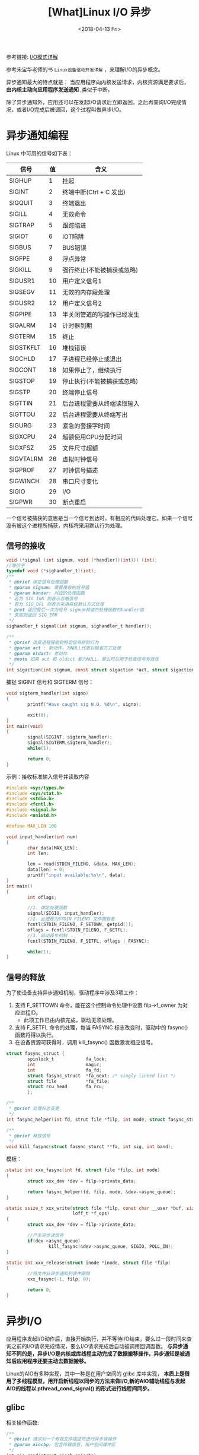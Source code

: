 #+TITLE: [What]Linux I/O 异步
#+DATE:  <2018-04-13 Fri> 
#+TAGS: IO
#+LAYOUT: post 
#+CATEGORIES: linux, IO, overview
#+NAME: <linux_IO_overview_async.org>
#+OPTIONS: ^:nil 
#+OPTIONS: ^:{}

参考链接: [[https://segmentfault.com/a/1190000003063859][I/O模式详解]]

参考宋宝华老师的书 =Linux设备驱动开发详解= ，来理解I/O的异步概念。
#+BEGIN_HTML
<!--more-->
#+END_HTML
异步通知最大的特点就是： 当应用程序向内核发送请求，内核资源满足要求后， *由内核主动向应用程序发送通知* ,类似于中断。

除了异步通知外，应用还可以在发起I/O请求后立即返回。之后再查询I/O完成情况，或者I/O完成后被调回，这个过程叫做异步I/O。
* 异步通知编程
Linux 中可用的信号如下表：
| 信号      | 值 | 含义                       |
|-----------+----+----------------------------|
| SIGHUP    |  1 | 挂起                       |
| SIGINT    |  2 | 终端中断(Ctrl + C 发出)    |
| SIGQUIT   |  3 | 终端退出                   |
| SIGILL    |  4 | 无效命令                   |
| SIGTRAP   |  5 | 跟踪陷进                   |
| SIGIOT    |  6 | IOT陷阱                    |
| SIGBUS    |  7 | BUS错误                    |
| SIGFPE    |  8 | 浮点异常                   |
| SIGKILL   |  9 | 强行终止(不能被捕获或忽略) |
| SIGUSR1   | 10 | 用户定义信号1              |
| SIGSEGV   | 11 | 无效的内存段处理           |
| SIGUSR2   | 12 | 用户定义信号2              |
| SIGPIPE   | 13 | 半关闭管道的写操作已经发生 |
| SIGALRM   | 14 | 计时器到期                 |
| SIGTERM   | 15 | 终止                       |
| SIGSTKFLT | 16 | 堆栈错误                   |
| SIGCHLD   | 17 | 子进程已经停止或退出       |
| SIGCONT   | 18 | 如果停止了，继续执行       |
| SIGSTOP   | 19 | 停止执行(不能被捕获或忽略) |
| SIGSTP    | 20 | 终端停止信号               |
| SIGTTIN   | 21 | 后台进程需要从终端读取输入 |
| SIGTTOU   | 22 | 后台进程需要从终端写出     |
| SIGURG    | 23 | 紧急的套接字时间           |
| SIGXCPU   | 24 | 超额使用CPU分配时间        |
| SIGXFSZ   | 25 | 文件尺寸超额               |
| SIGVTALRM | 26 | 虚拟时钟信号               |
| SIGPROF   | 27 | 时钟信号描述               |
| SIGWINCH  | 28 | 串口尺寸变化               |
| SIGIO     | 29 | I/O                        |
| SIGPWR    | 30 | 断点重启                   |

一个信号被捕获的意思是当一个信号到达时，有相应的代码处理它。如果一个信号没有被这个进程所捕获，内核将采用默认行为处理。
** 信号的接收
#+BEGIN_SRC c
void (*signal (int signum, void (*handler))(int))) (int);
//等价于
typedef void (*sighandler_t)(int);
/**
 ,* @brief 绑定信号处理函数
 ,* @param signum: 需要接收的信号值
 ,* @param hander: 对应的处理函数 
 ,* 若为 SIG_IGN 则表示忽略信号
 ,* 若为 SIG_DFL 则表示采用系统默认方式处理
 ,* @ret 返回最后一次为信号 signum邦迪的处理函数的handler值
 ,* 失败则返回 SIG_ERR
 ,*/
sighandler_t signal(int signum, sighandler_t handler));

/**
 ,* @brief 改变进程接收到特定信号后的行为
 ,* @param act : 新动作，为NULL代表以缺省方式处理
 ,* @param oldact: 老动作
 ,* @note 如果 act 和 oldact 都为NULL，那么可以用于检查信号有效性
 ,*/
int sigaction(int signum, const struct sigaction *act, struct sigaction *oldact);
#+END_SRC
捕捉 SIGINT 信号和 SIGTERM 信号：
#+BEGIN_SRC c
void sigterm_handler(int signo)
{
        printf("Have caught sig N.O. %d\n", signo);

        exit(0);
}
int main(void)
{
        signal(SIGINT, sigterm_handler);
        signal(SIGTERM,sigterm_handler);
        while(1);
        
        return 0;
}
#+END_SRC
示例：接收标准输入信号并读取内容
#+BEGIN_SRC c
#include <sys/types.h>
#include <sys/stat.h>
#include <stdio.h>
#include <fcntl.h>
#include <signal.h>
#include <unistd.h>

#define MAX_LEN 100

void input_handler(int num)
{
        char data[MAX_LEN];
        int len;

        len = read(STDIN_FILENO, &data, MAX_LEN);
        data[len] = 0;
        printf("input available:%s\n", data);
}
int main()
{
        int oflags;

        //1. 绑定处理函数
        signal(SIGIO, input_handler);
        //2. 此进程为STDIN_FILENO 文件拥有者
        fcntl(STDIN_FILENO, F_SETOWN, getpid());
        oflags = fcntl(STDIN_FILENO, F_GETFL);
        //3. 启动异步机制
        fcntl(STDIN_FILENO, F_SETFL, oflags | FASYNC);

        while(1);
}
#+END_SRC
** 信号的释放
为了使设备支持异步通知机制，驱动程序中涉及3项工作：
1. 支持 F_SETTOWN 命令，能在这个控制命令处理中设置 filp->f_owner 为对应进程ID。
  + 此项工作已由内核完成，驱动无须处理。
2. 支持 F_SETFL 命令的处理，每当 FASYNC 标志改变时，驱动中的 fasync() 函数将得以执行。
3. 在设备资源可获得时，调用 kill_fasync() 函数激发相应信号。

#+BEGIN_SRC c
struct fasync_struct {
        spinlock_t            fa_lock;
        int                   magic;
        int                   fa_fd;
        struct fasync_struct  *fa_next; /* singly linked list */
        struct file           *fa_file;
        struct rcu_head       fa_rcu;
        };

/**
 ,* @brief 处理标志变更
 ,*/
int fasync_helper(int fd, strut file *filp, int mode, struct fasync_struct **fa);

/**
 ,* @brief 释放信号
 ,*/
void kill_fasync(struct fasync_sturct **fa, int sig, int band);
#+END_SRC

模板：
#+BEGIN_SRC c
static int xxx_fasync(int fd, struct file *filp, int mode)
{
        struct xxx_dev *dev = filp->private_data;

        return fasync_helper(fd, filp, mode, &dev->async_queue);
}

static ssize_t xxx_write(struct file *filp, const char __user *buf, size_t count,
                         loff_t *f_ops)
{
        struct xxx_dev *dev = filp->private_data;

        //产生异步读信号
        if(dev->async_queue)
                kill_fasync(&dev->async_queue, SIGIO, POLL_IN);
}

static int xxx_release(struct inode *inode, struct file *filp)
{
        //将文件从异步通知列表中删除
        xxx_fasync(-1, filp, 0);

        return 0;
}
#+END_SRC
* 异步I/O
应用程序发起I/O动作后，直接开始执行，并不等待I/O结束，要么过一段时间来查询之前的I/O请求完成情况，要么I/O请求完成后自动被调用回调函数。
*与异步通知不同的是，异步I/O是内核或库线程主动完成了数据搬移操作，异步通知是被通知后应用程序还要主动去数据搬移。*

Linux的AIO有多种实现，其中一种是在用户空间的 glibc 库中实现， *本质上是借用了多线程模型，用开启新线程以同步的方法来做I/O,新的AIO辅助线程与发起AIO的线程以 pthread_cond_signal() 的形式进行线程间同步。*

** glibc
相关操作函数:
#+BEGIN_SRC c
/**
 ,* @brief 请求对一个有效文件描述符进行异步读操作
 ,* @param aiocbp: 包含传输信息，用户空间缓冲区
 ,*/
int aio_read(struct aiocb *aiocbp);

/**
 ,* @brief 请求对一个有效文件描述符进行异步写操作
 ,* @param aiocbp: 包含传输信息，用户空间缓冲区
 ,*/
int aio_write(struct aiocb *aiocbp);

/**
 ,* @brief 确定请求的状态
 ,* @ret EINPROGRESS: 请求尚未完成
 ,* ECANCELED: 请求被应用程序取消了
 ,* -1 发生了错误
 ,*/
int aio_error(struct aiocb *aiocbp);

/**
 ,* @brief 获取请求返回
 ,*/
ssize_t aio_return(struct aiocb *aiocbp);

/**
 ,* @brief 阻塞调用进程，直到异步请求完成
 ,* @param cblist: aiocb 请求列表
 ,* @note 请求列表中任何一个完成都会导致此函数返回
 ,*/
int aio_suspend(const struct aiocb *const cblist[], int n, const struct timespec *timeout);

/**
 ,* @brief 取消对某个文件描述符执行一个或所有的I/O请求
 ,* @param aiocbp: 为NULL时，表示取消所有请求
 ,* @ret AIO_CANCELED: 处理中的请求已经被取消
 ,* AIO_NOTCANCELED: 至少一个请求已经被完成(使用 aio_error() 来遍历哪些被取消)
 ,* AIO_ALLDONE: 所有请求已经被完成了
 ,*/
int aio_cancel(int fd, struct aiocb *aiocbp);

/**
 ,* @brief 同时发起多个传输
 ,* @param mode: LIO_WAIT: 阻塞进程，直到所有I/O都完成
 ,* LIO_NOWAIT: 放入请求队列并理解返回
 ,* @param list: aiocb列表
 ,* @param nent:传输个数
 ,*/
int lio_listio(int mode, struct aiocb *list[], int nent, struct sigevent *sig);
#+END_SRC

示例：异步读取
#+BEGIN_SRC c
#include <aio.h>
...

int fd, ret;
struct aiocb my_aiocb;

fd = open("file.txt", O_RDONLY);
if(fd < 0)
        perror("open");

//清零结构体
bzero(&my_aiocb, sizeof(struct aiocb));

my_aiocb.aio_buf = malloc(BUFSIZE + 1);
if(!my_aiocb.aio_buf)
        perror("malloc");

my_aiocb.aio_fildes = fd;
my_aiocb.aio_nbytes = BUFSIZE;
my_aiocb.aio_offset = 0;

ret = aio_read(&my_aiocb);

if(ret < 0)
        perror("aio_read");

//等待处理完成
while(aio_error(&my_aiocb) == EINPROGRESS)
        continue;

if((ret = aio_return(&my_iocb)) > 0)
{
        //获取异步读返回值
}
else
{
        //读失败
}
#+END_SRC
aio_suspend()
#+BEGIN_SRC c
struct aioct *cblist[MAX_LIST];

bzero((char *)cblist, sizeof(cblist));

cblist[0] = &my_aiocb;
ret = aio_read(&my_aiocb);
ret = aio_suspend(cblist, MAX_LIST, NULL);
#+END_SRC
lio_listio()
#+BEGIN_SRC c
struct aiocb aiocb1, aiocb2;
struct aiocb *list[MAX_LIST];

aiocb1.aio_fildes = fd;
aiocb1.aio_buf = malloc(BUFSIZE + 1);
aiocb1.aio_nbytes = BUFSIZE;
aiocb1.aio_offset = next_offset;
aiocb1.aio_lio_opcode = LIO_READ;

...
bzero((char *)list, sizeof(list));

list[0] = &aiocb1;
list[1] = &aiocb2;
...

ret = lio_listio(LIO_WAIT, list, MAX_LIST, NULL);
#+END_SRC
** 内核
内核在2.6以后支持异步I/O，AIO可以一次性发出大量的read/write调用并通过通用块层的I/O调度来获得更好的性能。
用户程序也可以减少过多的同步负载，还可以在业务逻辑中更灵活地进行并发控制和负载均衡。

相较于glibc的用户空间多线程同步等实现也减少了线程的负载和上下文切换等。

对于网络设备而言，在socket层面上，也可以使用AIO,让CPU和网卡的收发动作充分交叠以改善吞吐性能。

在用户空间中，一般要结合 =libaio= 来进行内核AIO系统调用。

*** 用户空间
#+BEGIN_SRC c
int io_setup(int maxevents, io_context_t *ctxp);
int io_destory(io_context_t ctx);
//发送读写请求
int io_submit(io_context_t ctx, long nr, struct iocb *ios[]);
int io_cancel(io_context_t ctx, struct iocb *iocb, struct io_event *evt);
//获取完成事件
io io_getevents(io_context_t ctx_id, long min_nr, long nr, struct io_event *events,
                struct timespec *timeout);
//设置完成时的回调
void io_set_callback(struct iocb *iocb, io_callback_t cb);
//写请求准备
void io_prep_pwrite(struct iocb *iocb, int fd, void buf,size_t count, long long offset);
//读请求准备
void io_prep_pread(struct iocb *iocb, int fd, void buf,size_t count, long long offset);
void io_prep_pwritev(struct iocb *iocb, int fd, const struct iovec *iov, int iovcnt, long long offset);
void io_prep_preadv(struct iocb *iocb, int fd, const struct iovec *iov, int iovcnt, long long offset);
#+END_SRC
示例：
#+BEGIN_SRC c
#define _GNU_SOURCE
#include <stdio.h>
#include <unistd.h>
#include <fcntl.h>
#include <string.h>
#include <inttypes.h>
#include <stdlib.h>
#include <libaio.h>

#define BUF_SIZE 4096

int main(int argc , char **argv)
{
        io_context_t ctx = 0;
        struct iocb cb;
        struct iocb *cbs[1];
        unsigned char *buf;
        struct io_event events[1];
        int ret;
        int fd;

        if(argc < 2)
        {
                printf("the command format: aior [file name]\n");
                exit(1);
        }

        fd = open(argv[1], O_RDWR | O_DIRECT);
        if(fd < 0)
        {
                perror("open error");
                goto err;
        }

        //allocate aligned memory
        ret = posix_memalign((void **)&buf, 512, (BUF_SIZE + 1));
        if(ret < 0)
        {
                perror("posix_memalign failed");
                goto err1;
        }
        memset(buf, 0, BUF_SIZE + 1);

        ret = io_setup(128, &ctx);
        if(ret < 0)
        {
                printf("io_setup error:%s", strerror(-ret));
                goto err2;
        }

        //setup I/O control block
        io_prep_pread(&cb, fd, buf, BUF_SIZE, 0);

        cbs[0] = &cb;

        ret = io_submit(ctx, 1, cbs);
        if(ret != 1)
        {
                if(ret < 0)
                {
                        printf("io_submit error:%s", strerror(-ret));
                }
                else
                {
                        fprintf(stderr, "could not submit IOs");
                }
                goto err3;
        }

        //get the reply
        ret = io_getevents(ctx, 1, 1, events, NULL):
        if(ret != 1)
        {
                if(ret < 0)
                {
                        printf("io_getevents error:%s", strerror(-ret));
                }
                else
                {
                        goto err3;
                }
        }

        if(events[0].res2 == 0)
        {
                printf("%s\n", buf);
        }
        else
        {
                printf("AIO error: %s", strerror(-events[0].res));
                goto err3;
        }

        if((ret = io_destory(ctx)) < 0)
        {
                printf("io_destory error: %s", strerror(-ret));
                goto err2;
        }

        free(buf);
        close(fd);
        return 0;

err3:
        if((ret = io_destory(ctx)) < 0)
        {
                printf("io_destory error : %s", strerror(-ret));
        }
err2:
        free(buf);
err1:
        close(fd);
err:
        return -1;
}
#+END_SRC